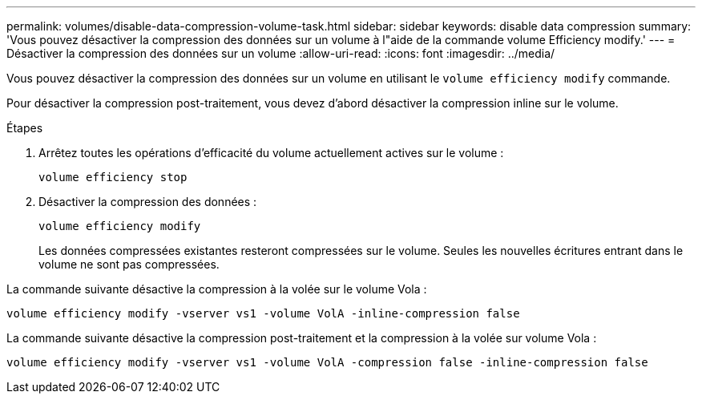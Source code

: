 ---
permalink: volumes/disable-data-compression-volume-task.html 
sidebar: sidebar 
keywords: disable data compression 
summary: 'Vous pouvez désactiver la compression des données sur un volume à l"aide de la commande volume Efficiency modify.' 
---
= Désactiver la compression des données sur un volume
:allow-uri-read: 
:icons: font
:imagesdir: ../media/


[role="lead"]
Vous pouvez désactiver la compression des données sur un volume en utilisant le `volume efficiency modify` commande.

Pour désactiver la compression post-traitement, vous devez d'abord désactiver la compression inline sur le volume.

.Étapes
. Arrêtez toutes les opérations d'efficacité du volume actuellement actives sur le volume :
+
`volume efficiency stop`

. Désactiver la compression des données :
+
`volume efficiency modify`

+
Les données compressées existantes resteront compressées sur le volume. Seules les nouvelles écritures entrant dans le volume ne sont pas compressées.



La commande suivante désactive la compression à la volée sur le volume Vola :

`volume efficiency modify -vserver vs1 -volume VolA -inline-compression false`

La commande suivante désactive la compression post-traitement et la compression à la volée sur volume Vola :

`volume efficiency modify -vserver vs1 -volume VolA -compression false -inline-compression false`
